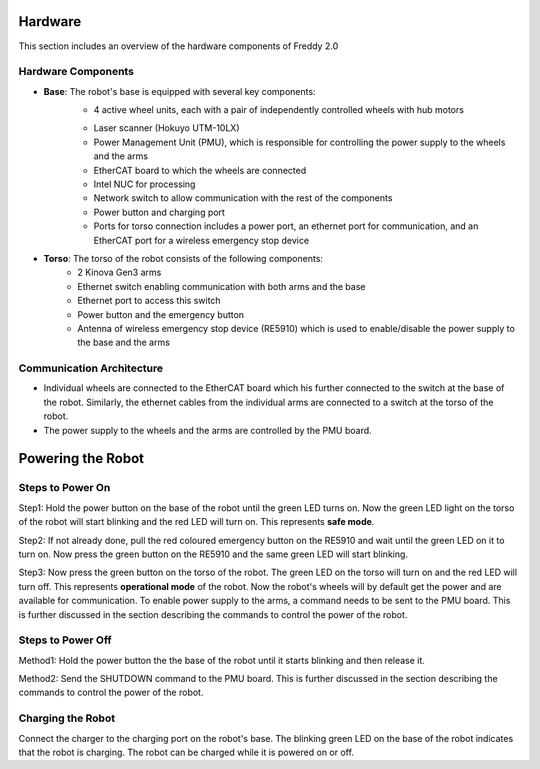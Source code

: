 .. _overview:
Hardware
########

This section includes an overview of the hardware components of Freddy 2.0

.. _hardware_components:

Hardware Components
===================

- **Base**: The robot's base is equipped with several key components:
    - 4 active wheel units, each with a pair of independently controlled wheels with hub motors
    .. image:: ../../images/wheel-min.jpg
        :width: 200px
        :align: center
        :alt: Freddy 2.0
    - Laser scanner (Hokuyo UTM-10LX)
    - Power Management Unit (PMU), which is responsible for controlling the power supply to the wheels and the arms
    - EtherCAT board to which the wheels are connected
    - Intel NUC for processing
    - Network switch to allow communication with the rest of the components
    - Power button and charging port
    - Ports for torso connection includes a power port, an ethernet port for communication, and an EtherCAT port for a wireless emergency stop device

- **Torso**: The torso of the robot consists of the following components:
    -  2 Kinova Gen3 arms
    -  Ethernet switch enabling communication with both arms and the base
    -  Ethernet port to access this switch 
    -  Power button and the emergency button
    -  Antenna of wireless emergency stop device (RE5910) which is used to enable/disable the power supply to the base and the arms

.. _communication_architecture:

Communication Architecture
=========================

- Individual wheels are connected to the EtherCAT board which his further connected to the switch at the base of the robot. Similarly, the ethernet cables from the individual arms are connected to a switch at the torso of the robot. 

- The power supply to the wheels and the arms are controlled by the PMU board.

.. _powering_the_robot:
Powering the Robot
##################

.. _steps_to_power_on:
Steps to Power On
=================

Step1: Hold the power button on the base of the robot until the green LED turns on. Now the green LED light on the torso of the robot will start blinking and the red LED will turn on. This represents **safe mode**.

Step2: If not already done, pull the red coloured emergency button on the RE5910 and wait until the green LED on it to turn on. Now press the green button on the RE5910 and the same green LED will start blinking.

Step3: Now press the green button on the torso of the robot. The green LED on the torso will turn on and the red LED will turn off. This represents **operational mode** of the robot. Now the robot's wheels will by default get the power and are available for communication. To enable power supply to the arms, a command needs to be sent to the PMU board. This is further discussed in the section describing the commands to control the power of the robot.


.. _steps_to_power_off:
Steps to Power Off
==================

Method1: Hold the power button the the base of the robot until it starts blinking and then release it.

Method2: Send the SHUTDOWN command to the PMU board. This is further discussed in the section describing the commands to control the power of the robot.

.. _charging_the_robot:
Charging the Robot
==================

Connect the charger to the charging port on the robot's base. The blinking green LED on the base of the robot indicates that the robot is charging. The robot can be charged while it is powered on or off.
